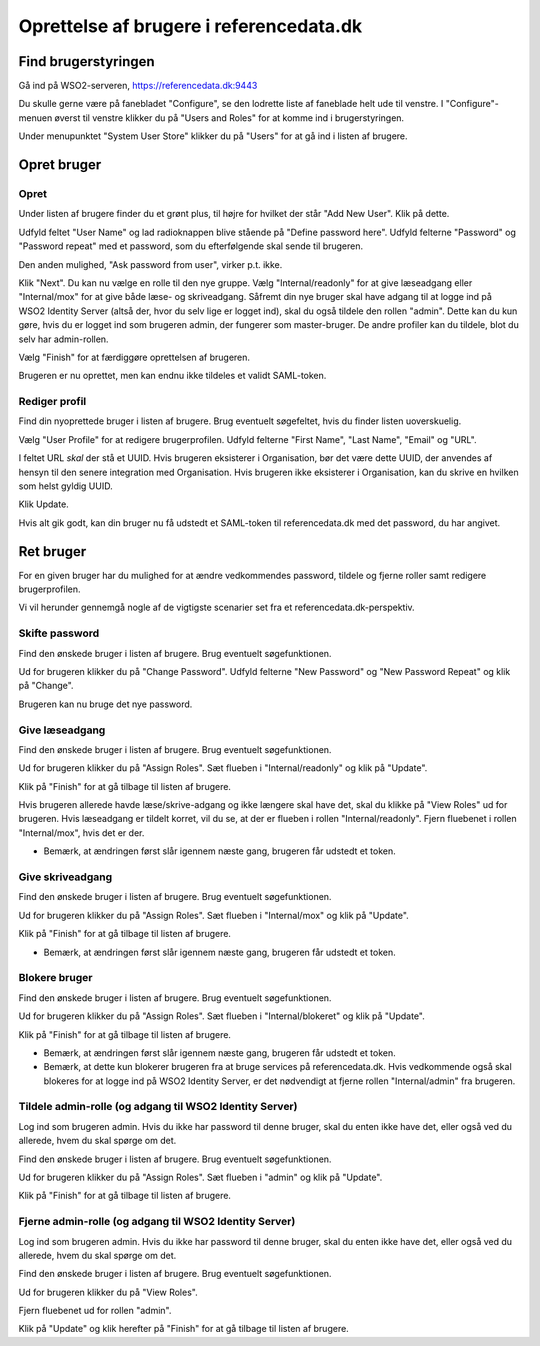 
Oprettelse af brugere i referencedata.dk
========================================


Find brugerstyringen
++++++++++++++++++++

Gå ind på WSO2-serveren, https://referencedata.dk:9443

Du skulle gerne være på fanebladet "Configure", se den lodrette liste af
faneblade helt ude til venstre. I "Configure"-menuen øverst til venstre
klikker du på "Users and Roles" for at komme ind i brugerstyringen.

Under menupunktet "System User Store" klikker du på "Users" for at gå
ind i listen af brugere.

Opret bruger
++++++++++++

Opret
-----

Under listen af brugere finder du et grønt plus, til højre for hvilket
der står "Add New User". Klik på dette.

Udfyld feltet "User Name" og lad radioknappen blive stående på "Define
password here". Udfyld felterne "Password" og "Password repeat" med  et
password, som du efterfølgende skal sende til brugeren.

Den anden mulighed, "Ask password from user", virker p.t. ikke.


Klik "Next". Du kan nu vælge en rolle til den nye gruppe. Vælg
"Internal/readonly" for at give læseadgang eller "Internal/mox" for at
give både læse- og skriveadgang. Såfremt din nye bruger skal have adgang
til at logge ind på WSO2 Identity Server (altså der, hvor du selv lige
er logget ind), skal du også tildele den rollen "admin". Dette kan du
kun gøre, hvis du er logget ind som brugeren admin, der fungerer som
master-bruger. De andre profiler kan du tildele, blot du selv har
admin-rollen.

Vælg "Finish" for at færdiggøre oprettelsen af brugeren.

Brugeren er nu oprettet, men kan endnu ikke tildeles et validt
SAML-token.

Rediger profil
--------------

Find din nyoprettede bruger i listen af brugere. Brug eventuelt
søgefeltet, hvis du finder listen uoverskuelig.

Vælg "User Profile" for at redigere brugerprofilen. Udfyld felterne
"First Name", "Last Name", "Email" og "URL".

I feltet URL *skal* der stå et UUID. Hvis brugeren eksisterer i
Organisation, bør det være dette UUID, der anvendes af hensyn til den
senere integration med Organisation. Hvis brugeren ikke eksisterer i
Organisation, kan du skrive en hvilken som helst gyldig UUID.

Klik Update.

Hvis alt gik godt, kan din bruger nu få udstedt et SAML-token til
referencedata.dk med det password, du har angivet.


Ret bruger
++++++++++

For en given bruger har du mulighed for at ændre vedkommendes password,
tildele og fjerne roller samt redigere brugerprofilen.

Vi vil herunder gennemgå nogle af de vigtigste scenarier set fra et
referencedata.dk-perspektiv.

Skifte password
---------------

Find den ønskede bruger i listen af brugere. Brug eventuelt
søgefunktionen. 

Ud for brugeren klikker du på "Change Password". Udfyld felterne "New
Password" og "New Password Repeat" og klik på "Change".

Brugeren kan nu bruge det nye password.

Give læseadgang
---------------

Find den ønskede bruger i listen af brugere. Brug eventuelt
søgefunktionen. 

Ud for brugeren klikker du på "Assign Roles". Sæt flueben i
"Internal/readonly" og klik på "Update". 

Klik på "Finish" for at gå tilbage til listen af brugere.

Hvis brugeren allerede havde læse/skrive-adgang og ikke længere skal
have det, skal du klikke på "View Roles" ud for brugeren. Hvis
læseadgang er tildelt korret, vil du se, at der er flueben i rollen
"Internal/readonly". Fjern fluebenet i rollen "Internal/mox", hvis det
er der. 

* Bemærk, at ændringen først slår igennem næste gang, brugeren får
  udstedt et token.


Give skriveadgang
------------------

Find den ønskede bruger i listen af brugere. Brug eventuelt
søgefunktionen. 

Ud for brugeren klikker du på "Assign Roles". Sæt flueben i
"Internal/mox" og klik på "Update". 

Klik på "Finish" for at gå tilbage til listen af brugere.

* Bemærk, at ændringen først slår igennem næste gang, brugeren får
  udstedt et token.


Blokere bruger
--------------

Find den ønskede bruger i listen af brugere. Brug eventuelt
søgefunktionen. 

Ud for brugeren klikker du på "Assign Roles". Sæt flueben i
"Internal/blokeret" og klik på "Update". 

Klik på "Finish" for at gå tilbage til listen af brugere.

* Bemærk, at ændringen først slår igennem næste gang, brugeren får
  udstedt et token.

* Bemærk, at dette kun blokerer brugeren fra at bruge services på
  referencedata.dk. Hvis vedkommende også skal blokeres for at logge ind
  på WSO2 Identity Server, er det nødvendigt at fjerne rollen
  "Internal/admin" fra brugeren.


Tildele admin-rolle (og adgang til WSO2 Identity Server)
--------------------------------------------------------

Log ind som brugeren admin. Hvis du ikke har password til denne bruger,
skal du enten ikke have det, eller også ved du allerede, hvem du skal
spørge om det.

Find den ønskede bruger i listen af brugere. Brug eventuelt
søgefunktionen. 

Ud for brugeren klikker du på "Assign Roles". Sæt flueben i
"admin" og klik på "Update". 

Klik på "Finish" for at gå tilbage til listen af brugere.


Fjerne admin-rolle (og adgang til WSO2 Identity Server)
-------------------------------------------------------

Log ind som brugeren admin. Hvis du ikke har password til denne bruger,
skal du enten ikke have det, eller også ved du allerede, hvem du skal
spørge om det.

Find den ønskede bruger i listen af brugere. Brug eventuelt
søgefunktionen. 

Ud for brugeren klikker du på "View Roles".

Fjern fluebenet ud for rollen "admin".

Klik på "Update" og klik herefter på "Finish" for at gå tilbage til
listen af brugere.

